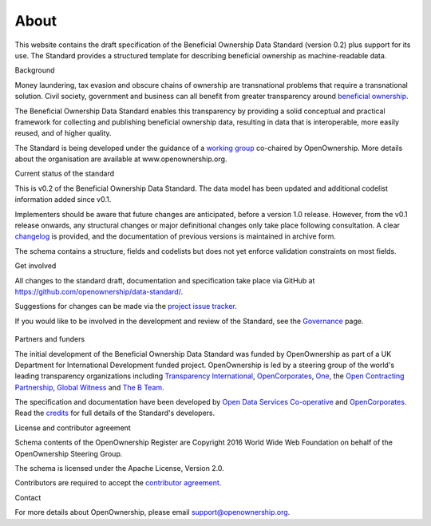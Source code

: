 About
=====

This website contains the draft specification of the Beneficial
Ownership Data Standard (version 0.2) plus support for its use. The
Standard provides a structured template for describing beneficial
ownership as machine-readable data.

.. raw:: html

   <h2>

Background

.. raw:: html

   </h2>

Money laundering, tax evasion and obscure chains of ownership are
transnational problems that require a transnational solution. Civil
society, government and business can all benefit from greater
transparency around `beneficial ownership <what-is-bo>`__.

The Beneficial Ownership Data Standard enables this transparency by
providing a solid conceptual and practical framework for collecting and
publishing beneficial ownership data, resulting in data that is
interoperable, more easily reused, and of higher quality.

The Standard is being developed under the guidance of a `working
group <governance.md>`__ co-chaired by OpenOwnership. More details about
the organisation are available at www.openownership.org.

.. raw:: html

   <h2>

Current status of the standard

.. raw:: html

   </h2>


    .. figure:: ../_assets/timeline.png
       :alt: Timeline of standard development. 2018, Q4: release of BODS v0.1. 2019, Q2: release of BODS v0.2, Q4: release of BODS v0.3. 2020, Q1: release of BODS v1.0.

This is v0.2 of the Beneficial Ownership Data Standard. The data model
has been updated and additional codelist information added since v0.1.

Implementers should be aware that future changes are anticipated, before
a version 1.0 release. However, from the v0.1 release onwards, any
structural changes or major definitional changes only take place
following consultation. A clear `changelog <changelog>`__ is provided,
and the documentation of previous versions is maintained in archive
form.

The schema contains a structure, fields and codelists but does not yet
enforce validation constraints on most fields.

.. raw:: html

   <h2>

Get involved

.. raw:: html

   </h2>

All changes to the standard draft, documentation and specification take
place via GitHub at https://github.com/openownership/data-standard/.

Suggestions for changes can be made via the `project issue
tracker <https://github.com/openownership/data-standard/issues>`__.

If you would like to be involved in the development and review of the
Standard, see the `Governance <governance.md>`__ page.

    .. toctree::
       :hidden:
       :maxdepth: 1

       governance
       credits
       support
       privacy-notice
       

.. raw:: html

   <h2>

Partners and funders

.. raw:: html

   </h2>

The initial development of the Beneficial Ownership Data Standard was
funded by OpenOwnership as part of a UK Department for International
Development funded project. OpenOwnership is led by a steering group of
the world's leading transparency organizations including `Transparency
International <https://www.transparency.org/>`__,
`OpenCorporates <https://opencorporates.com>`__,
`One <https://www.one.org/international/>`__, the `Open Contracting
Partnership <http://www.open-contracting.org>`__, `Global
Witness <https://www.globalwitness.org/en-gb/>`__ and `The B
Team <http://bteam.org/>`__.

The specification and documentation have been developed by `Open Data
Services Co-operative <http://www.opendataservices.coop>`__ and
`OpenCorporates <https://opencorporates.com>`__. Read the
`credits <credits.md>`__ for full details of the Standard's developers.

.. raw:: html

   <h2>

License and contributor agreement

.. raw:: html

   </h2>

Schema contents of the OpenOwnership Register are Copyright 2016 World
Wide Web Foundation on behalf of the OpenOwnership Steering Group.

The schema is licensed under the Apache License, Version 2.0.

Contributors are required to accept the `contributor
agreement <https://github.com/openownership/data-standard/blob/master/CONTRIBUTING.md>`__.

.. raw:: html

   <h2>

Contact

.. raw:: html

   </h2>

For more details about OpenOwnership, please email
support@openownership.org.
